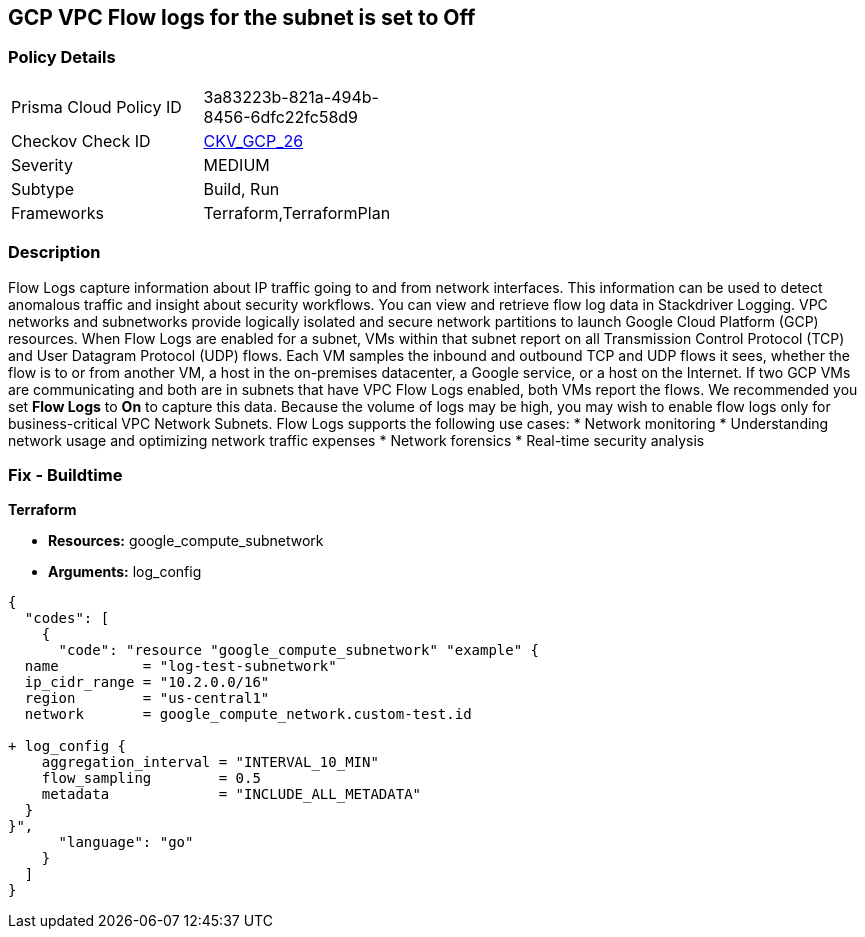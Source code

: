 == GCP VPC Flow logs for the subnet is set to Off


=== Policy Details 

[width=45%]
[cols="1,1"]
|=== 
|Prisma Cloud Policy ID 
| 3a83223b-821a-494b-8456-6dfc22fc58d9

|Checkov Check ID 
| https://github.com/bridgecrewio/checkov/tree/master/checkov/terraform/checks/resource/gcp/GoogleSubnetworkLoggingEnabled.py[CKV_GCP_26]

|Severity
|MEDIUM

|Subtype
|Build, Run

|Frameworks
|Terraform,TerraformPlan

|=== 



=== Description 


Flow Logs capture information about IP traffic going to and from network interfaces.
This information can be used to detect anomalous traffic and insight about security workflows.
You can view and retrieve flow log data in Stackdriver Logging.
VPC networks and subnetworks provide logically isolated and secure network partitions to launch Google Cloud Platform (GCP) resources.
When Flow Logs are enabled for a subnet, VMs within that subnet report on all Transmission Control Protocol (TCP) and User Datagram Protocol (UDP) flows.
Each VM samples the inbound and outbound TCP and UDP flows it sees, whether the flow is to or from another VM, a host in the on-premises datacenter, a Google service, or a host on the Internet.
If two GCP VMs are communicating and both are in subnets that have VPC Flow Logs enabled, both VMs report the flows.
We recommended you set *Flow Logs* to *On* to capture this data.
Because the volume of logs may be high, you may wish to enable flow logs only for business-critical VPC Network Subnets.
Flow Logs supports the following use cases:
* Network monitoring
* Understanding network usage and optimizing network traffic expenses
* Network forensics
* Real-time security analysis

////
=== Fix - Runtime


* GCP Console* 



. Open the VPC network GCP Console https://console.cloud.google.com/networking/networks/list.

. Click the name of a subnet to display the * Subnet details* page.

. Click the * EDIT* button.

. Set * Flow Logs * to * On*.

. Click * Save*.


* CLI Command* 


To set Private Google access for a network subnet, run the following command:
----
gcloud compute networks subnets update [SUBNET_NAME]
--region [REGION]
--enable-flow-logs
----
////

=== Fix - Buildtime


*Terraform* 


* *Resources:* google_compute_subnetwork
* *Arguments:* log_config


[source,go]
----
{
  "codes": [
    {
      "code": "resource "google_compute_subnetwork" "example" {
  name          = "log-test-subnetwork"
  ip_cidr_range = "10.2.0.0/16"
  region        = "us-central1"
  network       = google_compute_network.custom-test.id

+ log_config {
    aggregation_interval = "INTERVAL_10_MIN"
    flow_sampling        = 0.5
    metadata             = "INCLUDE_ALL_METADATA"
  }
}",
      "language": "go"
    }
  ]
}
----
